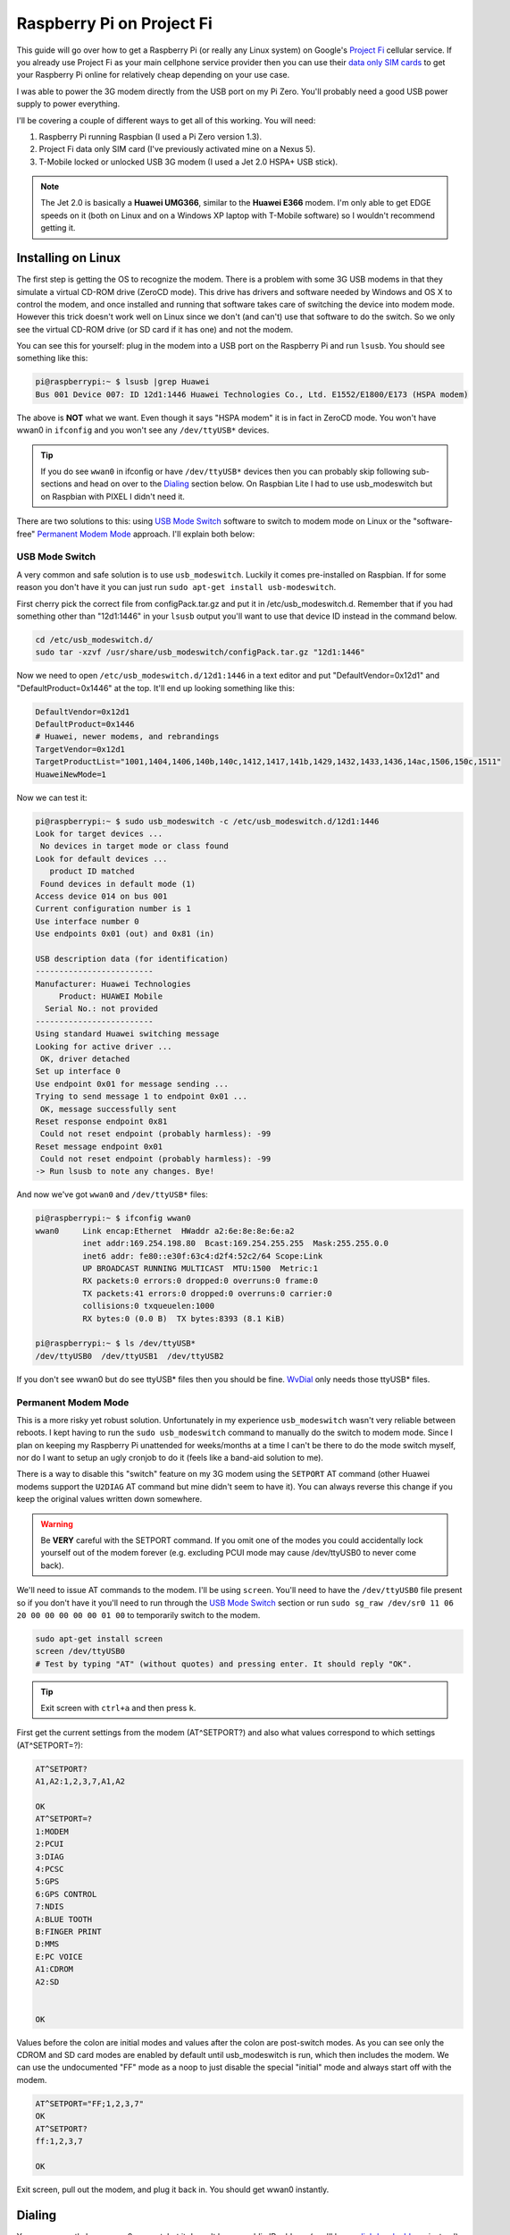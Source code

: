 .. _raspberry_pi_project_fi:

==========================
Raspberry Pi on Project Fi
==========================

This guide will go over how to get a Raspberry Pi (or really any Linux system) on Google's
`Project Fi <https://fi.google.com>`_ cellular service. If you already use Project Fi as your main cellphone service
provider then you can use their `data only SIM cards <https://support.google.com/fi?p=data_only_SIM>`_ to get your
Raspberry Pi online for relatively cheap depending on your use case.

.. imgur-image:: PmqSPyj
    :width: 49%
.. imgur-image:: dE4GgBg
    :width: 49%

I was able to power the 3G modem directly from the USB port on my Pi Zero. You'll probably need a good USB power supply
to power everything.

I'll be covering a couple of different ways to get all of this working. You will need:

1. Raspberry Pi running Raspbian (I used a Pi Zero version 1.3).
2. Project Fi data only SIM card (I've previously activated mine on a Nexus 5).
3. T-Mobile locked or unlocked USB 3G modem (I used a Jet 2.0 HSPA+ USB stick).

.. note::

    The Jet 2.0 is basically a **Huawei UMG366**, similar to the **Huawei E366** modem. I'm only able to get EDGE speeds
    on it (both on Linux and on a Windows XP laptop with T-Mobile software) so I wouldn't recommend getting it.

Installing on Linux
===================

The first step is getting the OS to recognize the modem. There is a problem with some 3G USB modems in that they
simulate a virtual CD-ROM drive (ZeroCD mode). This drive has drivers and software needed by Windows and OS X to control
the modem, and once installed and running that software takes care of switching the device into modem mode. However this
trick doesn't work well on Linux since we don't (and can't) use that software to do the switch. So we only see the
virtual CD-ROM drive (or SD card if it has one) and not the modem.

You can see this for yourself: plug in the modem into a USB port on the Raspberry Pi and run ``lsusb``. You should see
something like this:

.. code::

    pi@raspberrypi:~ $ lsusb |grep Huawei
    Bus 001 Device 007: ID 12d1:1446 Huawei Technologies Co., Ltd. E1552/E1800/E173 (HSPA modem)

The above is **NOT** what we want. Even though it says "HSPA modem" it is in fact in ZeroCD mode. You won't have wwan0
in ``ifconfig`` and you won't see any ``/dev/ttyUSB*`` devices.

.. tip::

    If you do see ``wwan0`` in ifconfig or have ``/dev/ttyUSB*`` devices then you can probably skip following
    sub-sections and head on over to the `Dialing`_ section below. On Raspbian Lite I had to use usb_modeswitch but on
    Raspbian with PIXEL I didn't need it.

There are two solutions to this: using `USB Mode Switch`_ software to switch to modem mode on Linux or the
"software-free" `Permanent Modem Mode`_ approach. I'll explain both below:

USB Mode Switch
---------------

A very common and safe solution is to use ``usb_modeswitch``. Luckily it comes pre-installed on Raspbian. If for some
reason you don't have it you can just run ``sudo apt-get install usb-modeswitch``.

First cherry pick the correct file from configPack.tar.gz and put it in /etc/usb_modeswitch.d. Remember that if you had
something other than "12d1:1446" in your ``lsusb`` output you'll want to use that device ID instead in the command
below.

.. code-block:: bash

    cd /etc/usb_modeswitch.d/
    sudo tar -xzvf /usr/share/usb_modeswitch/configPack.tar.gz "12d1:1446"

Now we need to open ``/etc/usb_modeswitch.d/12d1:1446`` in a text editor and put "DefaultVendor=0x12d1" and
"DefaultProduct=0x1446" at the top. It'll end up looking something like this:

.. code::

    DefaultVendor=0x12d1
    DefaultProduct=0x1446
    # Huawei, newer modems, and rebrandings
    TargetVendor=0x12d1
    TargetProductList="1001,1404,1406,140b,140c,1412,1417,141b,1429,1432,1433,1436,14ac,1506,150c,1511"
    HuaweiNewMode=1

Now we can test it:

.. code::

    pi@raspberrypi:~ $ sudo usb_modeswitch -c /etc/usb_modeswitch.d/12d1:1446
    Look for target devices ...
     No devices in target mode or class found
    Look for default devices ...
       product ID matched
     Found devices in default mode (1)
    Access device 014 on bus 001
    Current configuration number is 1
    Use interface number 0
    Use endpoints 0x01 (out) and 0x81 (in)

    USB description data (for identification)
    -------------------------
    Manufacturer: Huawei Technologies
         Product: HUAWEI Mobile
      Serial No.: not provided
    -------------------------
    Using standard Huawei switching message
    Looking for active driver ...
     OK, driver detached
    Set up interface 0
    Use endpoint 0x01 for message sending ...
    Trying to send message 1 to endpoint 0x01 ...
     OK, message successfully sent
    Reset response endpoint 0x81
     Could not reset endpoint (probably harmless): -99
    Reset message endpoint 0x01
     Could not reset endpoint (probably harmless): -99
    -> Run lsusb to note any changes. Bye!

And now we've got ``wwan0`` and ``/dev/ttyUSB*`` files:

.. code::

    pi@raspberrypi:~ $ ifconfig wwan0
    wwan0     Link encap:Ethernet  HWaddr a2:6e:8e:8e:6e:a2
              inet addr:169.254.198.80  Bcast:169.254.255.255  Mask:255.255.0.0
              inet6 addr: fe80::e30f:63c4:d2f4:52c2/64 Scope:Link
              UP BROADCAST RUNNING MULTICAST  MTU:1500  Metric:1
              RX packets:0 errors:0 dropped:0 overruns:0 frame:0
              TX packets:41 errors:0 dropped:0 overruns:0 carrier:0
              collisions:0 txqueuelen:1000
              RX bytes:0 (0.0 B)  TX bytes:8393 (8.1 KiB)

    pi@raspberrypi:~ $ ls /dev/ttyUSB*
    /dev/ttyUSB0  /dev/ttyUSB1  /dev/ttyUSB2

If you don't see wwan0 but do see ttyUSB* files then you should be fine. `WvDial`_ only needs those ttyUSB* files.

Permanent Modem Mode
--------------------

This is a more risky yet robust solution. Unfortunately in my experience ``usb_modeswitch`` wasn't very reliable between
reboots. I kept having to run the ``sudo usb_modeswitch`` command to manually do the switch to modem mode. Since I plan
on keeping my Raspberry Pi unattended for weeks/months at a time I can't be there to do the mode switch myself, nor do
I want to setup an ugly cronjob to do it (feels like a band-aid solution to me).

There is a way to disable this "switch" feature on my 3G modem using the ``SETPORT`` AT command (other Huawei modems
support the ``U2DIAG`` AT command but mine didn't seem to have it). You can always reverse this change if you keep the
original values written down somewhere.

.. warning::

    Be **VERY** careful with the SETPORT command. If you omit one of the modes you could accidentally lock yourself out
    of the modem forever (e.g. excluding PCUI mode may cause /dev/ttyUSB0 to never come back).

We'll need to issue AT commands to the modem. I'll be using ``screen``. You'll need to have the ``/dev/ttyUSB0`` file
present so if you don't have it you'll need to run through the `USB Mode Switch`_ section or run
``sudo sg_raw /dev/sr0 11 06 20 00 00 00 00 00 01 00`` to temporarily switch to the modem.

.. code-block:: bash

    sudo apt-get install screen
    screen /dev/ttyUSB0
    # Test by typing "AT" (without quotes) and pressing enter. It should reply "OK".

.. tip::

    Exit screen with ``ctrl+a`` and then press ``k``.

First get the current settings from the modem (AT^SETPORT?) and also what values correspond to which settings
(AT^SETPORT=?):

.. code::

    AT^SETPORT?
    A1,A2:1,2,3,7,A1,A2

    OK
    AT^SETPORT=?
    1:MODEM
    2:PCUI
    3:DIAG
    4:PCSC
    5:GPS
    6:GPS CONTROL
    7:NDIS
    A:BLUE TOOTH
    B:FINGER PRINT
    D:MMS
    E:PC VOICE
    A1:CDROM
    A2:SD


    OK

Values before the colon are initial modes and values after the colon are post-switch modes. As you can see only the
CDROM and SD card modes are enabled by default until usb_modeswitch is run, which then includes the modem. We can use
the undocumented "FF" mode as a noop to just disable the special "initial" mode and always start off with the modem.

.. code::

    AT^SETPORT="FF;1,2,3,7"
    OK
    AT^SETPORT?
    ff:1,2,3,7

    OK

Exit screen, pull out the modem, and plug it back in. You should get wwan0 instantly.

Dialing
=======

You may currently have wwan0 present, but it doesn't have a public IP address (you'll have a
`link-local address <https://en.wikipedia.org/wiki/Link-local_address>`_ instead). We'll need to issue "dial" commands
to the modem to get it connected (just like the old 56k days!). I've found a couple of different ways to do this: the
"easy" software-ppp approach `WvDial`_ and the Huawei-specific (but still safe) non-ppp approach `NDISDUP`_.

WvDial
------

``wvdial`` should theoretically handle auto-redialing on disconnect and other edge-cases, though I haven't tested it.
We'll have it dial up with the Project Fi APN ``h2g2``. Other cellular providers require a username and password to dial
but Project Fi doesn't need that.

First install wvdial:

.. code-block:: bash

    sudo apt-get install wvdial

Then open ``/etc/wvdial.conf`` and make it look like this:

.. code-block:: ini

    [Dialer Defaults]
    Init1 = ATZ
    Init2 = ATQ0 V1 E1 S0=0 &C1 &D2 +FCLASS=0
    Init3 = AT+CGDCONT=1,"IP","h2g2"
    Modem Type = Analog Modem
    Baud = 460800
    New PPPD = yes
    Modem = /dev/ttyUSB0
    ISDN = 0
    Phone = *99#
    Password = { }
    Username = { }
    Stupid Mode = 1

Now dial into to Project Fi. You should see something like this:

.. note::

    ``vwdial`` will hang at the end if it works. When you ctrl+c it will hang up the modem. This is fine for now. On
    success you will also see a new interface ``ppp0`` whilst ``wwan0`` keeps its current useless IP.

.. code::

    pi@raspberrypi:~ $ sudo wvdial defaults
    --> WvDial: Internet dialer version 1.61
    --> Initializing modem.
    --> Sending: ATZ
    ATZ
    OK
    --> Sending: ATQ0 V1 E1 S0=0 &C1 &D2 +FCLASS=0
    ATQ0 V1 E1 S0=0 &C1 &D2 +FCLASS=0
    OK
    --> Sending: AT+CGDCONT=1,"IP","h2g2"
    AT+CGDCONT=1,"IP","h2g2"
    OK
    --> Modem initialized.
    --> Sending: ATDT*99#
    --> Waiting for carrier.
    ATDT*99#
    CONNECT
    --> Carrier detected.  Starting PPP immediately.
    --> Starting pppd at Fri Dec  2 20:43:24 2016
    --> Pid of pppd: 3600
    --> Using interface ppp0
    --> pppd: 8??[01]p??[01]h??[01]
    --> pppd: 8??[01]p??[01]h??[01]
    --> pppd: 8??[01]p??[01]h??[01]
    --> pppd: 8??[01]p??[01]h??[01]
    --> pppd: 8??[01]p??[01]h??[01]
    --> pppd: 8??[01]p??[01]h??[01]
    --> local  IP address 25.9.82.116
    --> pppd: 8??[01]p??[01]h??[01]
    --> remote IP address 10.64.64.64
    --> pppd: 8??[01]p??[01]h??[01]
    --> primary   DNS address 10.177.0.34
    --> pppd: 8??[01]p??[01]h??[01]
    --> secondary DNS address 10.177.0.210
    --> pppd: 8??[01]p??[01]h??[01]

Once it hangs with no errors you can open another terminal (or re-run wvdial in the background) and ping out:

.. code::

    pi@raspberrypi:~ $ ping -I ppp0 4.2.2.1
    PING 4.2.2.1 (4.2.2.1) from 33.250.225.165 ppp0: 56(84) bytes of data.
    64 bytes from 4.2.2.1: icmp_seq=1 ttl=55 time=961 ms
    64 bytes from 4.2.2.1: icmp_seq=2 ttl=55 time=603 ms
    64 bytes from 4.2.2.1: icmp_seq=3 ttl=55 time=341 ms
    64 bytes from 4.2.2.1: icmp_seq=4 ttl=55 time=221 ms
    ^C
    --- 4.2.2.1 ping statistics ---
    4 packets transmitted, 4 received, 0% packet loss, time 3001ms
    rtt min/avg/max/mdev = 221.998/532.237/961.983/283.804 ms
    pi@raspberrypi:~ $

It is pretty slow though (I get around 15 KiB/s). Good enough for my use case however.

.. imgur-image:: zTRT6Ja
    :width: 49%
.. imgur-image:: 87aSM89
    :width: 49%

NDISDUP
-------

There is a way to skip needing ``wvdial`` altogether and let the modem handle it for us. Apparently though this only
works for Huawei modems (lucky for me). This isn't a permanent solution so we'll be automatically running this every
time the wwan0 interface is brought up.

If you read through the `WvDial`_ section, you'll notice that network traffic goes through ``ppp0`` instead of ``wwan0``
and indeed wwan0 is never even used. It looks like wwan0 is a virtual NDIS ethernet adapter that the modem provides, yet
is usually unused. We'll be using it here.

Before making changes lets try manually enabling it. Log into the serial console with a tty program (I'll be using
``screen``):

.. code-block:: bash

    sudo apt-get install screen
    screen /dev/ttyUSB0
    # Test by typing "AT" (without quotes) and pressing enter. It should reply "OK".

.. tip::

    Exit screen with ``ctrl+a`` and then press ``k``.

Now issue the ``NDISDUP`` AT command (h2g2 is the Project Fi APN):

.. code::

    AT^NDISDUP=1,1,"h2g2"
    OK

Now run the DHCP client to get an IP address:

.. code::

    pi@raspberrypi:~ $ sudo dhclient -v wwan0
    Internet Systems Consortium DHCP Client 4.3.1
    Copyright 2004-2014 Internet Systems Consortium.
    All rights reserved.
    For info, please visit https://www.isc.org/software/dhcp/

    Listening on LPF/wwan0/f6:0a:21:71:c9:56
    Sending on   LPF/wwan0/f6:0a:21:71:c9:56
    Sending on   Socket/fallback
    DHCPDISCOVER on wwan0 to 255.255.255.255 port 67 interval 8
    DHCPREQUEST on wwan0 to 255.255.255.255 port 67
    DHCPOFFER from 25.39.9.157
    DHCPACK from 25.39.9.157
    bound to 25.39.9.158 -- renewal in 3110 seconds.

You should have internet access now. To automate all of this we can create a pre-up rule for the network interface.
We'll need the ``qmicli`` utility to check if we have cell service before trying to dial in with NDISDUP. It'll also be
easier to use than issuing AT command with echo and not being able to find out if the command failed or succeeded.
Install it with ``sudo apt-get install libqmi-utils``.  Edit ``/etc/network/interfaces.d/wwan0`` with the following file
contents:

.. code::

    allow-hotplug wwan0
    iface wwan0 inet dhcp
         pre-up for _ in $(seq 1 10); do /usr/bin/test -c /dev/cdc-wdm0 && break; /bin/sleep 1; done
         pre-up for _ in $(seq 1 10); do /usr/bin/qmicli -d /dev/cdc-wdm0 --nas-get-signal-strength && break; /bin/sleep 1; done
         pre-up APN=h2g2 /usr/bin/qmi-network /dev/cdc-wdm0 start
         post-down /usr/bin/qmi-network /dev/cdc-wdm0 stop

Now run the following to test:

.. code-block:: bash

    sudo ifup wwan0  # Needed for ifdown to work.
    sudo ifdown wwan0
    sudo ifup wwan0

You should still have network access. Reboot to make sure it works. Unplug and plug back in while the system is running.
If it still re-connects just fine feel free to uninstall ``wvdial`` if you've previously installed it.

.. tip::

    If the modem doesn't auto-connect on boot but does after ``ifup`` try editing ``/etc/network/interfaces`` and
    changing ``source-directory /etc/network/interfaces.d`` to ``source /etc/network/interfaces.d/*``.

In my experience this setup seems pretty robust. I tried different reboot/power cycle/unplug/replug scenarios and I even
placed my Raspberry Pi in my microwave (poor-man's grounded faraday cage) to block out cellular signals for a few
minutes. Every time the Raspberry Pi managed to re-connect automatically.

.. imgur-image:: ZfQYQF9

References
==========

* https://www.thefanclub.co.za/how-to/how-setup-usb-3g-modem-raspberry-pi-using-usbmodeswitch-and-wvdial
* https://www.instructables.com/id/Raspberry-Pi-as-a-3g-Huawei-E303-wireless-Edima/
* http://www.frank-d.info/cellular-backup-again-via-googles-project-fi-a-cisco-3825-and-an-hwic-3g-gsm
* http://knilluz.buurnet.nl/?p=1327
* http://blog.yolo.pro/permanently-disable-mode-switching-on-huawei-e3372s/
* https://www.raspberrypi.org/forums/viewtopic.php?t=18996
* https://askubuntu.com/questions/853615/files-in-etc-network-interfaces-d-ignored-but-not-etc-network-interfaces-itse
* https://www.linuxquestions.org/questions/linux-wireless-networking-41/help-using-3g-usb-dongle-4175537653/#post5337637
* https://lists.freedesktop.org/archives/modemmanager-devel/2014-December/001706.html

Comments
========

.. disqus::
